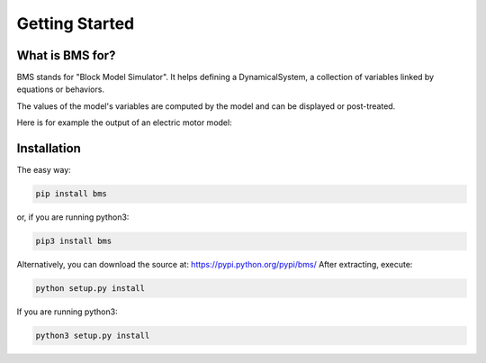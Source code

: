 Getting Started
===============

What is BMS for?
----------------

BMS stands for "Block Model Simulator". It helps defining a DynamicalSystem, a collection of variables linked by equations or behaviors.

The values of the model's variables are computed by the model and can be displayed or post-treated.

Here is for example the output of an electric motor model:

.. image:: images/electric_motor_1.png


Installation
------------

The easy way: 

.. code::

  pip install bms


or, if you are running python3:

.. code::

  pip3 install bms


Alternatively, you can download the source at: https://pypi.python.org/pypi/bms/ After extracting, execute: 

.. code::

  python setup.py install 


If you are running python3: 

.. code::

  python3 setup.py install



